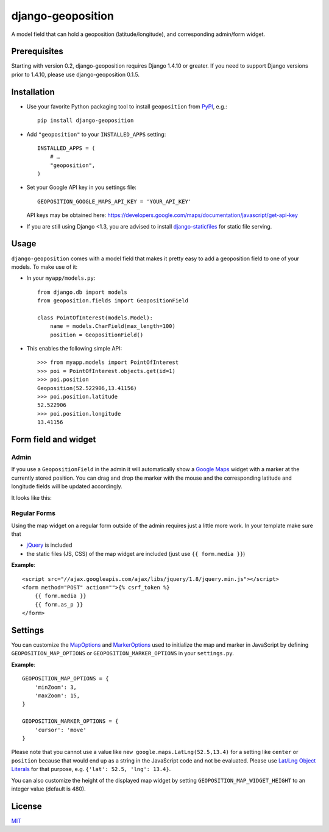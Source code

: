 ==================
django-geoposition
==================

A model field that can hold a geoposition (latitude/longitude), and corresponding admin/form widget.

.. image:: https://badge.fury.io/py/django-geoposition.svg
   :target: https://badge.fury.io/py/django-geoposition

.. image:: https://travis-ci.org/philippbosch/django-geoposition.svg?branch=master
   :target: https://travis-ci.org/philippbosch/django-geoposition
    
.. image:: https://badges.gitter.im/philippbosch/django-geoposition.svg
   :alt: Join the chat at https://gitter.im/philippbosch/django-geoposition
   :target: https://gitter.im/philippbosch/django-geoposition?utm_source=badge&utm_medium=badge&utm_campaign=pr-badge&utm_content=badge

Prerequisites
-------------

Starting with version 0.2, django-geoposition requires Django 1.4.10 or greater. If you need to support
Django versions prior to 1.4.10, please use django-geoposition 0.1.5.


Installation
------------

- Use your favorite Python packaging tool to install ``geoposition``
  from `PyPI`_, e.g.::

    pip install django-geoposition

- Add ``"geoposition"`` to your ``INSTALLED_APPS`` setting::

    INSTALLED_APPS = (
        # …
        "geoposition",
    )

- Set your Google API key in you settings file::

    GEOPOSITION_GOOGLE_MAPS_API_KEY = 'YOUR_API_KEY'

  API keys may be obtained here: https://developers.google.com/maps/documentation/javascript/get-api-key

- If you are still using Django <1.3, you are advised to install
  `django-staticfiles`_ for static file serving.


Usage
-----

``django-geoposition`` comes with a model field that makes it pretty
easy to add a geoposition field to one of your models. To make use of
it:

- In your ``myapp/models.py``::

    from django.db import models
    from geoposition.fields import GeopositionField

    class PointOfInterest(models.Model):
        name = models.CharField(max_length=100)
        position = GeopositionField()

- This enables the following simple API::

    >>> from myapp.models import PointOfInterest
    >>> poi = PointOfInterest.objects.get(id=1)
    >>> poi.position
    Geoposition(52.522906,13.41156)
    >>> poi.position.latitude
    52.522906
    >>> poi.position.longitude
    13.41156


Form field and widget
---------------------

Admin
^^^^^

If you use a ``GeopositionField`` in the admin it will automatically
show a `Google Maps`_ widget with a marker at the currently stored
position. You can drag and drop the marker with the mouse and the
corresponding latitude and longitude fields will be updated
accordingly.

It looks like this:

|geoposition-widget-admin|


Regular Forms
^^^^^^^^^^^^^

Using the map widget on a regular form outside of the admin requires
just a little more work. In your template make sure that

- `jQuery`_ is included
- the static files (JS, CSS) of the map widget are included (just use
  ``{{ form.media }}``)

**Example**::

    <script src="//ajax.googleapis.com/ajax/libs/jquery/1.8/jquery.min.js"></script>
    <form method="POST" action="">{% csrf_token %}
        {{ form.media }}
        {{ form.as_p }}
    </form>


Settings
--------

You can customize the `MapOptions`_ and `MarkerOptions`_ used to initialize the
map and marker in JavaScript by defining ``GEOPOSITION_MAP_OPTIONS`` or
``GEOPOSITION_MARKER_OPTIONS`` in your ``settings.py``.

**Example**::

    GEOPOSITION_MAP_OPTIONS = {
        'minZoom': 3,
        'maxZoom': 15,
    }

    GEOPOSITION_MARKER_OPTIONS = {
        'cursor': 'move'
    }

Please note that you cannot use a value like ``new google.maps.LatLng(52.5,13.4)``
for a setting like ``center`` or ``position`` because that would end up as a
string in the JavaScript code and not be evaluated. Please use
`Lat/Lng Object Literals`_ for that purpose, e.g. ``{'lat': 52.5, 'lng': 13.4}``.

You can also customize the height of the displayed map widget by setting
``GEOPOSITION_MAP_WIDGET_HEIGHT`` to an integer value (default is 480).


License
-------

`MIT`_


.. _PyPI: http://pypi.python.org/pypi/django-geoposition
.. _django-staticfiles: http://github.com/jezdez/django-staticfiles
.. _Google Maps: http://code.google.com/apis/maps/documentation/javascript/
.. |geoposition-widget-admin| image:: docs/images/geoposition-widget-admin.jpg
.. _jQuery: http://jquery.com
.. _MIT: http://philippbosch.mit-license.org/
.. _MapOptions: https://developers.google.com/maps/documentation/javascript/reference?csw=1#MapOptions
.. _MarkerOptions: https://developers.google.com/maps/documentation/javascript/reference?csw=1#MarkerOptions
.. _Lat/Lng Object Literals: https://developers.google.com/maps/documentation/javascript/examples/map-latlng-literal
